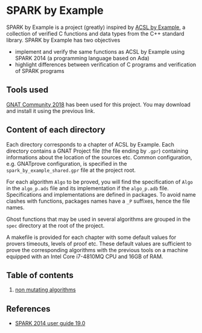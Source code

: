 * SPARK by Example

  SPARK by Example is a project (greatly) inspired by [[https://github.com/fraunhoferfokus/acsl-by-example][ACSL by Example]], a
  collection of verified C functions and data types from the C++
  standard library. SPARK by Example has two objectives

  - implement and verify the same functions as ACSL by Example using
    SPARK 2014 (a programming language based on Ada)
  - highlight differences between verification of C programs and
    verification of SPARK programs

** Tools used

   [[https://www.adacore.com/community][GNAT Community 2018]] has been used for this project. You may
   download and install it using the previous link.

** Content of each directory

   Each directory corresponds to a chapter of ACSL by Example. Each
   directory contains a GNAT Project file (the file ending by ~.gpr~)
   containing informations about the location of the sources
   etc. Common configuration, e.g. GNATprove configuration, is
   specified in the ~spark_by_example_shared.gpr~ file at the project
   root.

   For each algorithm ~Algo~ to be proved, you will find the
   specification of ~Algo~ in the ~algo_p.ads~ file and its
   implementation if the ~algo_p.adb~ file. Specifications and
   implementations are defined in packages. To avoid name clashes with
   functions, packages names have a ~_P~ suffixes, hence the file
   names.

   Ghost functions that may be used in several algorithms are grouped
   in the ~spec~ directory at the root of the project.

   A makefile is provided for each chapter with some default values for
   provers timeouts, levels of proof etc. These default values are
   sufficient to prove the corresponding algorithms with the previous
   tools on a machine equipped with an Intel Core i7-4810MQ CPU and
   16GB of RAM.

** Table of contents

  1. [[./non-mutating/README.org][non mutating algorithms]]

** References

  - [[http://docs.adacore.com/spark2014-docs/html/ug/index.html][SPARK 2014 user guide 19.0]]

# Local Variables:
# ispell-dictionary: "english"
# flyspell-mode: 1
# End:
